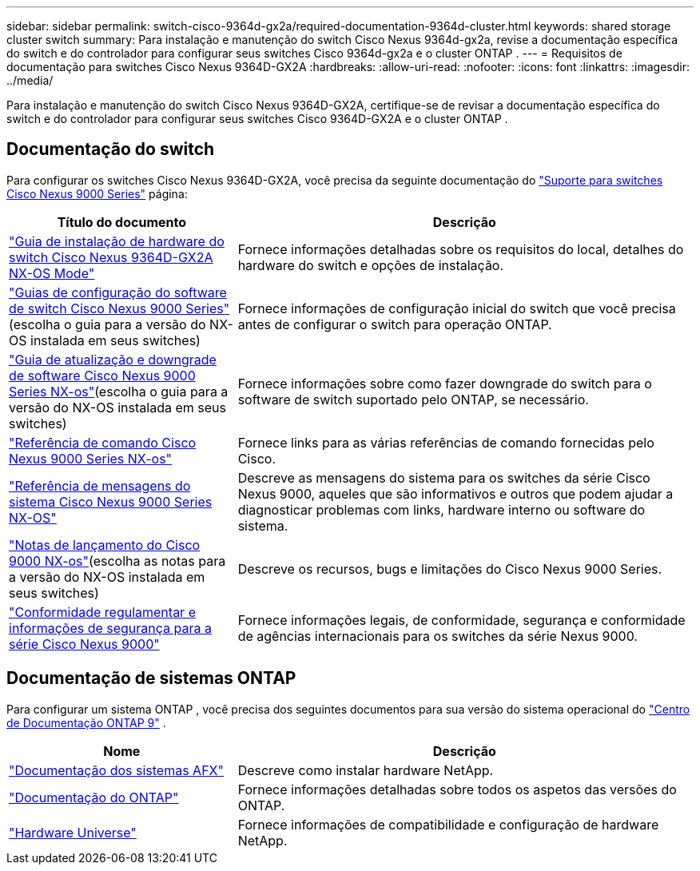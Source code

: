 ---
sidebar: sidebar 
permalink: switch-cisco-9364d-gx2a/required-documentation-9364d-cluster.html 
keywords: shared storage cluster switch 
summary: Para instalação e manutenção do switch Cisco Nexus 9364d-gx2a, revise a documentação específica do switch e do controlador para configurar seus switches Cisco 9364d-gx2a e o cluster ONTAP . 
---
= Requisitos de documentação para switches Cisco Nexus 9364D-GX2A
:hardbreaks:
:allow-uri-read: 
:nofooter: 
:icons: font
:linkattrs: 
:imagesdir: ../media/


[role="lead"]
Para instalação e manutenção do switch Cisco Nexus 9364D-GX2A, certifique-se de revisar a documentação específica do switch e do controlador para configurar seus switches Cisco 9364D-GX2A e o cluster ONTAP .



== Documentação do switch

Para configurar os switches Cisco Nexus 9364D-GX2A, você precisa da seguinte documentação do https://www.cisco.com/c/en/us/support/switches/nexus-9000-series-switches/series.html["Suporte para switches Cisco Nexus 9000 Series"^] página:

[cols="1,2"]
|===
| Título do documento | Descrição 


 a| 
link:https://www.cisco.com/c/en/us/td/docs/dcn/hw/nx-os/nexus9000/9364d-gx2a/cisco-nexus-9364d-gx2a-nx-os-mode-switch-hardware-installation-guide/m_installing_chassis_2ru_duvel.html["Guia de instalação de hardware do switch Cisco Nexus 9364D-GX2A NX-OS Mode"^]
 a| 
Fornece informações detalhadas sobre os requisitos do local, detalhes do hardware do switch e opções de instalação.



 a| 
link:https://www.cisco.com/c/en/us/support/switches/nexus-9000-series-switches/products-installation-and-configuration-guides-list.html["Guias de configuração do software de switch Cisco Nexus 9000 Series"^](escolha o guia para a versão do NX-OS instalada em seus switches)
 a| 
Fornece informações de configuração inicial do switch que você precisa antes de configurar o switch para operação ONTAP.



 a| 
link:https://www.cisco.com/c/en/us/td/docs/dcn/nx-os/nexus9000/101x/upgrade/cisco-nexus-9000-nx-os-software-upgrade-downgrade-guide-101x.html["Guia de atualização e downgrade de software Cisco Nexus 9000 Series NX-os"^](escolha o guia para a versão do NX-OS instalada em seus switches)
 a| 
Fornece informações sobre como fazer downgrade do switch para o software de switch suportado pelo ONTAP, se necessário.



 a| 
link:https://www.cisco.com/c/en/us/td/docs/dcn/nx-os/nexus9000/102x/command-reference/config/b_n9k_config_commands_1021.html["Referência de comando Cisco Nexus 9000 Series NX-os"^]
 a| 
Fornece links para as várias referências de comando fornecidas pelo Cisco.



 a| 
link:https://www.cisco.com/c/en/us/support/switches/nexus-9000-series-switches/products-system-message-guides-list.html["Referência de mensagens do sistema Cisco Nexus 9000 Series NX-OS"^]
 a| 
Descreve as mensagens do sistema para os switches da série Cisco Nexus 9000, aqueles que são informativos e outros que podem ajudar a diagnosticar problemas com links, hardware interno ou software do sistema.



 a| 
link:https://www.cisco.com/c/en/us/support/switches/nexus-9000-series-switches/products-release-notes-list.html["Notas de lançamento do Cisco 9000 NX-os"^](escolha as notas para a versão do NX-OS instalada em seus switches)
 a| 
Descreve os recursos, bugs e limitações do Cisco Nexus 9000 Series.



 a| 
link:https://www.cisco.com/c/en/us/td/docs/switches/datacenter/mds9000/hw/regulatory/compliance/RCSI.html?dtid=osscdc000283&linkclickid=srch["Conformidade regulamentar e informações de segurança para a série Cisco Nexus 9000"^]
 a| 
Fornece informações legais, de conformidade, segurança e conformidade de agências internacionais para os switches da série Nexus 9000.

|===


== Documentação de sistemas ONTAP

Para configurar um sistema ONTAP , você precisa dos seguintes documentos para sua versão do sistema operacional do https://docs.netapp.com/ontap-9/index.jsp["Centro de Documentação ONTAP 9"^] .

[cols="1,2"]
|===
| Nome | Descrição 


 a| 
https://docs.netapp.com/us-en/ontap-afx/index.html["Documentação dos sistemas AFX"^]
 a| 
Descreve como instalar hardware NetApp.



 a| 
https://docs.netapp.com/us-en/ontap-family/["Documentação do ONTAP"^]
 a| 
Fornece informações detalhadas sobre todos os aspetos das versões do ONTAP.



 a| 
https://hwu.netapp.com["Hardware Universe"^]
 a| 
Fornece informações de compatibilidade e configuração de hardware NetApp.

|===